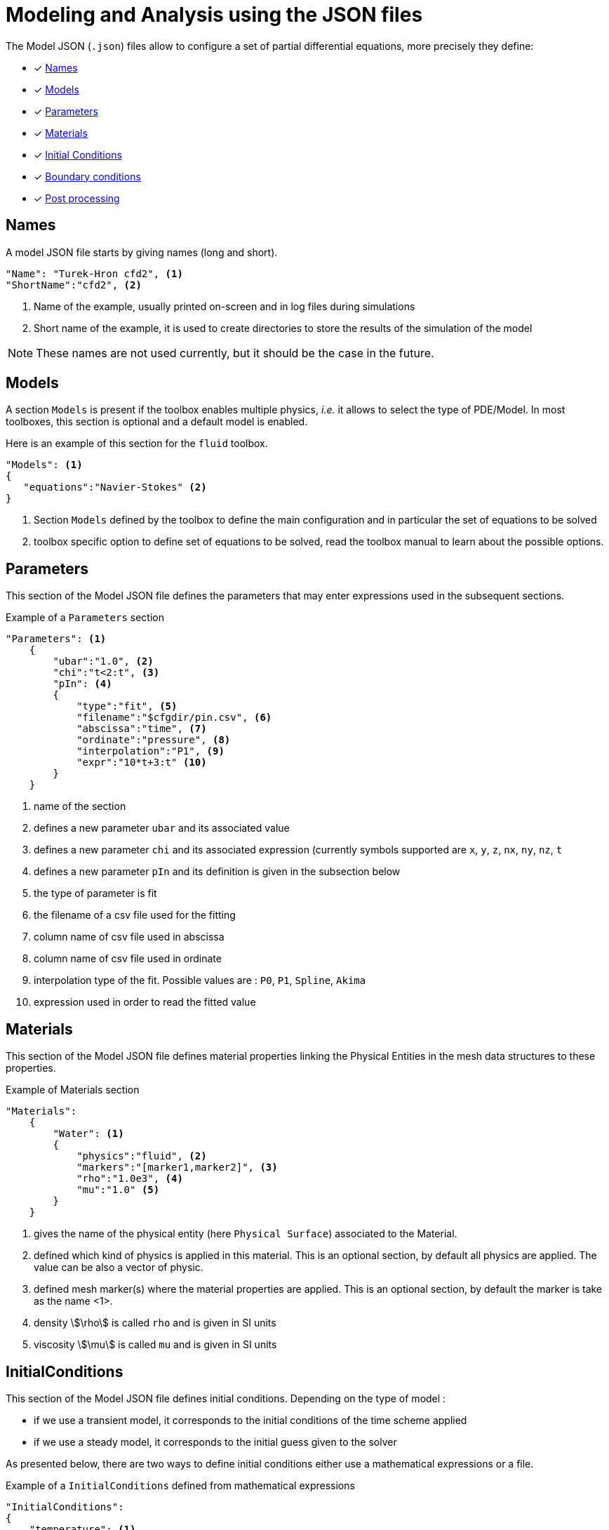 = Modeling and Analysis using the JSON files

The Model JSON (`.json`) files allow to configure a set of partial differential equations, more precisely they define:

* [x] <<Names,Names>>
* [x] <<Models,Models>>
* [x] <<Parameters,Parameters>>
* [x] <<Materials,Materials>>
* [x] <<InitialConditions, Initial Conditions>>
* [x] <<BoundaryConditions,Boundary conditions>>
* [x] <<PostProcessing,Post processing>>


== Names

A model JSON file starts by giving names (long and short).
[source,json]
----
"Name": "Turek-Hron cfd2", <1>
"ShortName":"cfd2", <2>
----
<1> Name of the example, usually printed on-screen and in log files during simulations
<2> Short name of the example, it is used to create directories to store the results of the simulation of the model

NOTE: These names are not used currently, but it should be the case in the future.

== Models

A section `Models` is present if the toolbox enables multiple physics, _i.e._ it allows to select the type of PDE/Model.
In most toolboxes, this section is optional and a default model is enabled.

Here is an example of this section for the `fluid` toolbox.
[source,json]
----
"Models": <1>
{
   "equations":"Navier-Stokes" <2>
}
----
<1> Section `Models` defined by the toolbox to define the main configuration and in particular the set of equations to be solved
<2> toolbox specific option to define set of equations to be solved, read the toolbox manual to learn about the possible options.

== Parameters

This section of the Model JSON file defines the parameters that may enter expressions used in the subsequent sections.

[source,json]
.Example of a `Parameters` section
----
"Parameters": <1>
    {
        "ubar":"1.0", <2>
        "chi":"t<2:t", <3>
        "pIn": <4>
        {
            "type":"fit", <5>
            "filename":"$cfgdir/pin.csv", <6>
            "abscissa":"time", <7>
            "ordinate":"pressure", <8>
            "interpolation":"P1", <9>
            "expr":"10*t+3:t" <10>
        }
    }
----
<1> name of the section
<2> defines a new parameter `ubar` and its associated value
<3> defines a new parameter `chi` and its associated expression (currently symbols supported are `x`, `y`, `z`, `nx`, `ny`, `nz`, `t`
<4> defines a new parameter `pIn` and its definition is given in the subsection below 
<5> the type of parameter is fit
<6> the filename of a csv file used for the fitting
<7> column name of csv file used in abscissa
<8> column name of csv file used in ordinate
<9> interpolation type of the fit. Possible values are : `P0`, `P1`, `Spline`, `Akima`
<10> expression used in order to read the fitted value

== Materials

This section of the Model JSON file defines material properties linking the Physical Entities in the mesh data structures to these properties.

.Example of Materials section
[source,json]
----
"Materials":
    {
        "Water": <1>
        {
            "physics":"fluid", <2>
            "markers":"[marker1,marker2]", <3>
            "rho":"1.0e3", <4>
            "mu":"1.0" <5>
        }
    }
----
<1> gives the name of the physical entity (here `Physical Surface`) associated to the Material.
<2> defined which kind of physics is applied in this material. This is an optional section, by default all physics are applied. The value can be also a vector of physic.
<3> defined mesh marker(s) where the material properties are applied. This is an optional section, by default the marker is take as the name <1>.
<4> density stem:[\rho] is called `rho` and is given in SI units
<5> viscosity stem:[\mu] is called `mu` and is given in SI units

== InitialConditions

This section of the Model JSON file defines initial conditions. Depending on the type of model :

* if we use a transient model, it corresponds to the initial conditions of the time scheme applied
* if we use a steady model, it corresponds to the initial guess given to the solver

As presented below, there are two ways to define initial conditions either use a mathematical expressions or a file.

[source,json]
.Example of a `InitialConditions` defined from mathematical expressions
----
"InitialConditions":
{
    "temperature": <1>
    {
        "Expression": <2>
        {
            "myic1": <3>
            {
                "markers":"Omega1", <4>
                "expr":"293" <5>
            },
            "myic2": <6>
            {
                "markers":["Omega2,Omega3]", <7>
                "expr":"305*x*y:x:y"  <8>
            }
        }
    }
}
----
<1> the field name of the toolbox to which the initial condition is associated
<2> the type of boundary condition to apply, here `Expression`
<3> a name that identifies an initial condition imposed on a field
<4> the name of marker (or a list of markers) where an expression is imposed as initial condition.
The markers can represent any kind of entity (Elements/Faces/Edges/Points).
If this entry is not given, the expression is applied on the mesh support of the field.
<5> an expression which is applied to the field 
<6> another name that identifies an initial condition
<7> idem as <4>
<8> idem as <5>

[source,json]
.Example of a `InitialConditions` section defined from a file
----
"InitialConditions":
{
    "temperature": <1>
    {
        "File": <2>
        {
            "myic": <3>
            {
                "filename":"$home/feel/toolboxes/heat/temperature.h5", <4>
                "format":"hdf5" <5>
            }
        }
    }
}
----
<1> the field name of the toolbox to which the initail condition is associated
<2> the type of boundary condition to apply, here `File`
<3> a name that identifies an initial condition imposed on a field
<4> a file that represents a field saved (**WARNING** : must be compatible with the current mesh and partitioning)
<5> the format of the file read (possible values are "default","hdf5","binary","text"). It's an optional entry, the default value is choosen by {feelpp} (it's "hdf5" if {feelpp} was compiled with a hdf5 library).  


== BoundaryConditions

This section of the Model JSON file defines the boundary conditions.

[source,json]
.Example of a `BoundaryConditions` section
----
"BoundaryConditions":
    {
        "velocity":  <1>
        {
            "Dirichlet": <2>
            {
                "inlet": <3>
                {
                    "expr":"{ 1.5*ubar*(4./0.1681)*y*(0.41-y),0}:ubar:y" <4>
                },
                "wall1": <5>
                {
                    "expr":"{0,0}" <6>
                },
                "wall2": <7>
                {
                    "expr":"{0,0}" <8>
                }
            }
        },
        "fluid": <9>
        {
            "outlet": <10>
            {
                "outlet": <11>
                {
                    "expr":"0" <12>
                }
            }
        }
    }
----
<1> the field name of the toolbox to which the boundary condition is associated
<2> the type of boundary condition to apply, here `Dirichlet`
<3> the physical entity (associated to the mesh) to which the condition is applied
<4> the mathematical expression associated to the condition, note that the parameter `ubar`  is used
<5> another physical entity to which `Dirichlet` conditions are applied
<6> the associated expression to the entity
<7> another physical entity to which `Dirichlet` conditions are applied
<8> the associated expression to the entity
<9> the variable toolbox to which the condition is applied, here `fluid` which corresponds to velocity and pressure stem:[(\mathbf{u},p)]
<10> the type of boundary condition applied, here outlet or outflow boundary condition
<11> the physical entity to which outflow condition is applied
<12> the expression associated to the outflow condition, note that it is scalar and corresponds in this case to the condition stem:[\sigma(\mathbf{u},p) \normal = 0 \normal]

== PostProcessing
This section allows to define the output fields and quantities to be computed and saved for _e.g._ visualization.

[source,json]
.Template of a `PostProcess` section
----
"PostProcess":
{
    "Exports":
    {
        "fields":["field1","field2",...]
    },
    "Save":
    {
        "Fields":
        {
             "names":["field1","field2",...]
             "format":"hdf5"                                                                                                                                                                                                                   }
    },
    "Measures":
    {
        "<measure type>":
        {
            ....
        }
    }
}
----


=== Exports

The `Exports` section is implemented when you want to visualize some fields with ParaView software for example.
The entry `fields` should be filled with names which are available in the toolbox used.

=== Save

The `Save` section is implemented when you want to store data using the {feelpp} format. 
For example, It can be useful to have access to these data and use them in another application.
Currently, there is only the possibility to save the fields (finite element approximation).
[source,json]
.Example of a `Save` section
----
"Save":
{
    "Fields":
    {
         "names": <1>
         "format": <2>
    }
}
----

<1> the names of fields that we want to save (can be a name or a vector of name)
<2> the format used (possible values are "default","hdf5","binary","text"). It's an optional entry, the default value is choosen by {feelpp} (it's "hdf5" if {feelpp} was compiled with a hdf5 library).

=== Measures

Several quantities can be computed after each time step for transient simulation or after the solve of a stationary simulation.
The values computed are stored in a CSV file format and named <toolbox>.measures.csv.
In the template of `PostProcess` section, `<measure type>` is the name given of a measure.
In next subsection, we present some types of measure that are common for all toolbox. Other types of measure are available but depend on the toolbox used,
and the description is given in the specific toolbox documentation.

The common measures are :

* [x] <<Points,Points>>
* [x] <<Statistics,Statistics>>
* [x] <<Norm,Norm>>

==== Points

TODO

==== Statistics

The next table presents the several statistics that you can evaluate :

[separator=;]
|===
; Statistics Type ; Expression

; min ; stem:[  \underset{x\in\Omega}{\min} u(x) ]
; max ; stem:[  \underset{x\in\Omega}{\max} u(x) ]
; mean ; stem:[ \frac{1}{ | \Omega |} \int_{\Omega} u ]
; integrate ; stem:[ \int_{\Omega} u ]
|===
with `u` a function and stem:[ \Omega] the definition domain where the statistic is applied.

The next source code shows an example of `Statistics` section with several kinds of computation. The results are stored in a
CSV file at columns named `Statistics_mystatA_mean`, `Statistics_mystatB_min`, `Statistics_mystatB_max`, `Statistics_mystatB_mean`, `Statistics_mystatB_integrate`.

[source,json]
.Example of a `Statistics` section
----
"Statistics":
{
    "mystatA": <1>
    {
        "type":"mean", <2>
        "field":"temperature" <3>
    },
    "mystatB": <4>
    {
        "type":["min","max","mean","integrate"], <5>
        "expr":"2*x+y:x:y", <6>
        "markers":"omega" <7>
    }
}
----
<1> the name associated with the first Statistics computation
<2> the Statistics type
<3> the field `u` evaluated in the Statistics (here the temperature field in the heat toolbox)
<4> the name associated with the second Statistics computation
<5> the Statistics type
<6> the field `u` evaluated in the Statistics
<7> the mesh marker where the Statistics is computed (stem:[\Omega] in the previous table). This entry can be a vector of marker



The function `u` can be a finite element field or a symbolic expression.
We use the `field` entry for a finite element field and `expr` for symbolic expression.
`field` and `expr` can not be used simultaneously.


All expressions can depend on specifics symbols related to the toolboxes used. For example, in the heat toolboxes : 
[source,json]
----
"expr":"2*heat_T+3*x:heat_T:x"
----
where `heat_T` is the temperature solution computed at last solve. It can also depend on a parameter defined in the `Parameters` section of the JSON.

The quadrature order used in the statistical evaluation can be specified. By default, the quadrature order is 5.
For example, use a quadrature order equal to 10 is done by adding :
[source,json]
----
"quad":10
----

NOTE: Quadrature order is also used with `min` and `max` statistics. We get the min/max values by evaluating the expression on each quadrature points.

NOTE: In the `mean` and `integrate` Statistics, the quadrature order is automatically chosen when `field` is used.
In this case, the `quad` entry has no effect.


The expression can be a scalar, a vector or a matrix. However, there is a particularity in the case of `mean` or `integrate` statistics with non-scalar expression. 
The result is not a scalar value but a vector or matrix. We store in the CSV file each entry of this vector/matrix. 


==== Norm

The next table presents the several norms that you can evaluate :

[separator=;]
|===
; Norm Type ; Expression

; L2 ; stem:[ \| u \|_{L^2} = \left ( \int_{\Omega} \| u \|^2 \right)^{\frac{1}{2}}]
; SemiH1 ; stem:[ | u |_{H^1} = \left ( \int_{\Omega} \| \nabla u \|^2 \right)^{\frac{1}{2}} ]
; H1 ; stem:[ \| u \|_{H^1} = \left ( \int_{\Omega} \| u \|^2 +  \int_{\Omega} \| \nabla u \|^2 \right)^{\frac{1}{2}} ]
; L2-error ; stem:[ \| u-v \|_{L^2} = \left ( \int_{\Omega} \| u-v \|^2 \right)^{\frac{1}{2}}]
; SemiH1-error ; stem:[ | u-v |_{H^1} = \left ( \int_{\Omega} \| \nabla u-\nabla v \|^2 \right)^{\frac{1}{2}} ]
; H1-error ; stem:[ \| u-v \|_{H^1} = \left ( \int_{\Omega} \| u-v \|^2 +  \int_{\Omega} \| \nabla u-\nabla v \|^2 \right)^{\frac{1}{2}} ]
|===

where stem:[\| . \|] represents the norm of the generalized inner product. The symbol `u` represents a field or an expression and `v` an expression.

The next source code shows an example of Norm section with two norm computations. The results are stored in a CSV file at columns named `Norm_mynorm_L2` and `Norm_myerror_L2-error`.
[source,json]
.Example of a `Norm` section
----
"Norm":
{
    "mynorm": <1>
    {
        "type":"L2", <2>
        "field":"velocity" <3>
     },
     "myerror": <4>
     {
         "type":"L2-error", <5>
         "field":"velocity", <6>
         "solution":"{2*x,cos(y)}:x:y", <7>
         "markers":"omega" <8>
     }
}
----
<1> the name associated with the first norm computation
<2> the norm type
<3> the field `u` evaluated in the norm (here the velocity field in the fluid toolbox)
<4> the name associated with the second norm computation
<5> the norm type
<6> the field `u` evaluated in the norm
<7> the expression `v` with the error norm type
<8> the mesh marker where the norm is computed (stem:[\Omega] in the previous table). This entry can be a vector of marker


NOTE: with the `H1-error` or `SemiH1-error` norm, the gradient of the solution must be given with  `grad_solution` entry. Probably this input should be automatically deduced in the near future.

Several norms can be computed by listing it in the type section : 
[source,json]
----
"type":["L2-error","H1-error","SemiH1-error"],
"solution":"{2*x,cos(y)}:x:y",
"grad_solution":"{2,0,0,-sin(y)}:x:y",
----

An expression (scalar/vector/matrix) can be also passed to evaluate the norm. But in this case, the `field` entry must be removed and this expression replaces the symbol `u`.
[source,json]
----
"expr":"2*x*y:x:y"
----

NOTE: As before, in the case of `H1` or `SemiH1` norm type, the `grad_expr` entry must be given.
[source,json]
----
"grad_expr":"{2*y,2*x}:x:y"
----

All expressions can depend on specifics symbols related to the toolboxes used. For example, in the heat toolboxes : 
[source,json]
----
"expr":"2*heat_T+3*x:heat_T:x"
----
where `heat_T` is the temperature solution computed at last solve. It can also depend on a parameter defined in the `Parameters` section of the JSON.

The quadrature order used in the norm computed can be also given if an analytical expression is used. By default, the quadrature order is 5. For example, use a quadrature order equal to 10 is done by adding :
[source,json]
----
"quad":10
----

== An example

[source,json]
----
"PostProcess": <1>
    {
        "Exports": <2>
        {
            "fields":["velocity","pressure","pid"] <3>
        },
        "Measures": <4>
        {
            "Forces":"wall2", <5>
            "Points": <6>
            {
                "pointA": <7>
                {
                    "coord":"{0.6,0.2,0}", <8>
                    "fields":"pressure" <9>
                },
                "pointB": <10>
                {
                    "coord":"{0.15,0.2,0}", <11>
                    "fields":"pressure" <12>
                }
            }
        }
    }
----
<1> the name of the section
<2> the `Exports` identifies the toolbox fields that have to be exported for visualisation
<3> the list of fields to be exported
<4> the `Measures` section identifies outputs of interest such as
<5> `Forces` applied to a surface given by the physical entity `wall2`
<6> `Points` values of fields
<7> name of the point
<8> coordinates of the point
<9> fields to be computed at the point coordinate
<10> name of the point
<11> coordinates of the point
<12> fields to be computed at the point coordinate

Here is a   xref:examples:csm:rotating-winch/index.adoc[biele example] from the Toolbox examples.


== The generator of cases by using the index definitions

Sometimes, it appears that a large part of a JSON section is duplicated many times and just a few words/letters of the syntax have changed.
In order to avoid this repetition, a generic block can be created and the expansion is controlled by entries called `index(i)` (where `(i)` is an integer > 0).

NOTE: it's currently available in `PostProcess` or in `markers` subtree.


=== A first example

We want to apply several post-processings of type `Statistics Measures` from an expression (always identical) on several mesh markers called `top`, `left`, `bottom` and `right`.
The classic way is to write theses measures for each marker. This implies a lot of duplication as illustrated in the next snippet JSON :

[source,json]
----
"Statistics":
{
    "my_top_eval":
    {
        "type":"integrate",
        "expr":"3.12*heat_dnT:heat_dnT",
        "markers":"top"
    },
    "my_left_eval":
    {
         "type":"integrate",
         "expr":"3.12*heat_dnT:heat_dnT",
         "markers":"left"
    },
    "my_bottom_eval":
    {
         "type":"integrate",
         "expr":"3.12*heat_dnT:heat_dnT",
         "markers":"bottom"
    },
    "my_right_eval":
    {
         "type":"integrate",
         "expr":"3.12*heat_dnT:heat_dnT",
         "markers":"right"
    }
 }
----
 
The generic section that will generate exactly the same measures is :

[source,json]
----
"Statistics":
{
    "my_%1%_eval":
    {
        "type":"integrate",
         "expr":"3.12*heat_dnT:heat_dnT",
         "markers":"%1%",
         "index1":["top","left","bottom","right"]
    }
}
----

The keyword `%1%` can be placed in any location of the properties of `Statistics Measures` and it will be replaced by the values given by `index1`.

NOTE: For this example of measures, an important thing is to be sure that the name of the measure is unique, else it will be overridden.


=== A second example

The previous case is a little bit restrictive because only one value can be associated for each case generated.
However, we can put several values by cases by using an array of array.

As an illustration, we have this JSON snippet that we want to factorize :
[source,json]
----
"Statistics":
{
    "Check_Heat-Flux_top":
    {
         "type":"integrate",
          "expr":"-heat_Concrete_k*heat_dnT - h_top*(heat_T-T0_top):heat_Concrete_k:heat_dnT:heat_T:h_top:T0_top",
          "markers":"top"
    },
    "Check_Heat-Flux_bottom":
    {
          "type":"integrate",
          "expr":"-heat_Aluminium_k*heat_dnT - h_bottom*(heat_T-T0_bottom):heat_Aluminium_k:heat_dnT:heat_T:h_bottom:T0_bottom",
          "markers":"bottom"
    },
    "Check_Heat-Flux_left":
    {
          "type":"integrate",
          "expr":"-heat_Wood_k*heat_dnT - h_left*(heat_T-T0_left):heat_Wood_k:heat_dnT:heat_T:h_left:T0_left",
          "markers":"left"
    },
    "Check_Heat-Flux_right":
    {
          "type":"integrate",
          "expr":"-heat_Insulation_k*heat_dnT - h_right*(heat_T-T0_right):heat_Insulation_k:heat_dnT:heat_T:h_right:T0_right",
          "markers":"right"
    }
}
----

The generic JSON section will be the following :
[source,json]
----
"Statistics":
{
    "Check_Heat-Flux_%1_1%":
     {
          "type":"integrate",
          "expr":"-heat_%1_2%_k*heat_dnT - h_%1_1%*(heat_T-T0_%1_1%):heat_%1_2%_k:heat_dnT:heat_T:h_%1_1%:T0_%1_1%",
          "markers":"%1_1%",
          "index1":[ ["top", "Concrete"],["bottom", "Aluminium"], ["left","Wood"], ["right","Insulation"] ]
     }
}
----

Compared to the previous case, the keywords used here are `%1_1%` and `%1_2%`. The number `1` placed in front corresponds to the fact that we use the `index1`.
The second number (after the underscore) corresponds to the id in the sub-array. Each sub-array in the `index1` array must have the same size.
In this example, the size of a sub-array is 2. Consequently, we can only have here the value `1` or `2` for the id in the sub-array.
In summary, this example generates 4 cases :

[cols="1,1,2",separator=;]
|===
; Case ; `%1_1%` ; `%1_2%`

; `<1>` ; `top` ; `Concrete`
; `<2>` ; `bottom` ; `Aluminium`
; `<3>` ; `left` ; `Wood`
; `<4>` ; `right` ; `Insulation`
|===



=== Cases generated by cartesian product

We can also generate a set of case by a cartesian product of an arbitrary number of indexes.
For example, to generate several measures associated one-by-one with the following markers :
 `matA3`, `matA5`, `matA7`, `matB3`, `matB5`, `matB7`. As show just after in the snippet JSON,
 the cartesian product is automatically applied when more than one index is given :

[source,json]
----
"Statistics":
{
    "my_%1%_%2%_eval":
    {
        "type":"integrate",
         "expr":"3.12*heat_dnT:heat_dnT",
         "markers":"mat%1%%2%",
         "index1":["A","B"],
         "index2":["3","5","7"]
    }
}
----

The keyword `%1%` (resp `%2%`) is replaced by the values given by `index1` (resp `index2`).
An arbitrary number of index can be put, but the ids should be contiguous and always start to 1 (`index1`,`index2`,`index3`,...).

We can also use the array of array format for giving several values in a index :

[source,json]
----
"Statistics":
{
    "my_%1%_%2_2%_eval":
    {
        "type":"integrate",
         "expr":"3.12*heat_dnT:heat_dnT",
         "markers":"mat%1%%2_1%",
         "index1":["A","B"],
         "index2":[ ["3","trois"],["5","cinq"],["7","sept"] ]
    }
}
----
We retrieve here the symbol %2_1% and %2_2% because the index2 is build as an array of array. 

[cols="1,2,2,2",separator=;]
|===
; Case ; `%1%` ; `%2_1%` ; `%2_2%`

; `<1>` ; `A` ; `3` ; `trois`
; `<2>` ; `A` ; `5` ; `cinq`
; `<3>` ; `A` ; `7` ; `sept`
; `<4>` ; `B` ; `3` ; `trois`
; `<5>` ; `B` ; `5` ; `cinq`
; `<6>` ; `B` ; `7` ; `sept`
|===

Therefore, this example generates the following 6 measures :

* `my_A_trois_eval` with markers assigned to `matA3`
* `my_A_cinq_eval` with markers assigned to `matA5`
* `my_A_sept_eval` with markers assigned to `matA7`
* `my_B_trois_eval` with markers assigned to `matB3`
* `my_B_cinq_eval` with markers assigned to `matB5`
* `my_B_sept_eval` with markers assigned to `matB7`


=== Range of integers

A special syntax is designed to generate an index representing a range of integers.
This sequence is defined by a start number, stop number (not include) and a progression step.
These parameters are separated by the symbol `:` , as we can see here :

* `1:10`   -> 1,2,3,4,5,6,7,8,9
* `1:10:2` -> 1,3,5,7,9


This notation can be used in all `index(i)` entries (and also in an array of array).
Therefore, we can rewrite the previous example with this syntax :

[source,json]
----
"Statistics":
{
    "my_%1%_%2%_eval":
    {
        "type":"integrate",
        "expr":"3.12*heat_dnT:heat_dnT",
        "markers":"mat%1%%2%",
        "index1":["A","B"],
        "index2":["3:9:2"]
    }
}
----

=== The `markers` entry

In many contexts (`Materials`, `BoundaryConditions`, `PostProcess`, ...), it's necessary to give the names of mesh markers.
Generally, an entry called `markers` should be filled.
There are 3 ways to use it :

1. Only one string
+
[source,json]
----
"markers":"matA3"
----
+

2. An array of string
+
[source,json]
----
"markers":["matA3","matA5","matA7","matB3","matB5","matB7"]
----
+

3. A subtree with an entry called `name` that can be filled by one string or an array of string
+
[source,json]
----
"markers":
{
   "name":["matA3","matA5","matA7","matB3","matB5","matB7"]
}
----
+

The subtree case has been introduced in fact in order to use a generator of names of mesh markers based on the index methodology explain previously.
If we want to generate the previous example, we can also write this JSON snippet :

[source,json]
----
"markers":
{
   "name":"mat%1%%2%",
   "index1":["A","B"],
   "index2":["3","5","7"]
}
----



=== Several levels of indexes

It's also possible to combine the index at several levels of properties.
The important thing is to keep a contiguous progression of the indexes ids.
The following code JSON snippet generates some `Statistics Measures` by using several indexes. And for each measure,
it uses also the generator of markers with other indexes.

[source,json]
----
"Statistics":
{
    "my_%1%_%2%_eval":
    {
        "type":"integrate",
        "expr":"3.12*heat_dnT:heat_dnT",
        "markers":
        {
            "name":"mat%1%%2%_%3%",
            "index3":["x","y","z"]
        },
        "index1":["A","B"],
        "index2":["3:9:2"]
    }
}
----

This example generates the following 6 measures :

* `my_A_3_eval` with markers assigned to `matA3_x`,`matA3_y`,`matA3_z`
* `my_A_5_eval` with markers assigned to `matA5_x`,`matA5_y`,`matA5_z`
* `my_A_7_eval` with markers assigned to `matA7_x`,`matA7_y`,`matA7_z`
* `my_B_3_eval` with markers assigned to `matB3_x`,`matB3_y`,`matB3_z`
* `my_B_5_eval` with markers assigned to `matB5_x`,`matB5_y`,`matB5_z`
* `my_B_7_eval` with markers assigned to `matB7_x`,`matB7_y`,`matB7_z`

We need to use `index3` in the `markers` subtree because `index1` and `index2` are already used in a parent property.
If several generators are completely independents, each section should start with the `index1`. It's the case with the following example :

[source,json]
----
"Statistics":
{
    "my_%1%_eval1":
    {
        "type":"integrate",
         "expr":"3.12*heat_dnT:heat_dnT",
         "markers":"%1%",
         "index1":["top","left","bottom","right"]
    },
    "my_%1%_eval2":
    {
        "type":"integrate",
         "expr":"x*y:x:y",
         "markers":"%1%",
         "index1":["top","left","bottom","right"]
    }
}
----

